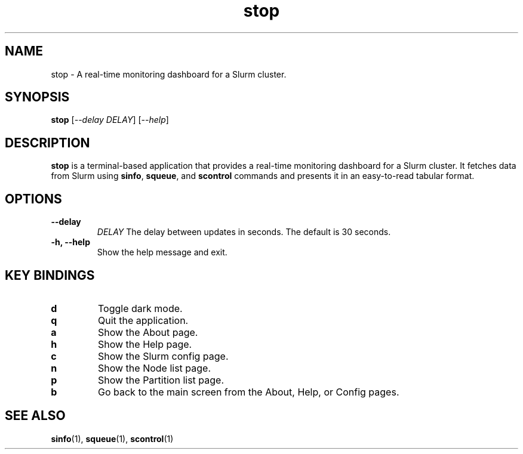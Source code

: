 .\" Man page for stop
.TH stop 1 "June 2024" "stop 0.1.0" "User Commands"

.SH NAME
stop \- A real-time monitoring dashboard for a Slurm cluster.

.SH SYNOPSIS
.B stop
[\fI--delay\fR \fIDELAY\fR]
[\fI--help\fR]

.SH DESCRIPTION
.B stop
is a terminal-based application that provides a real-time monitoring dashboard for a Slurm cluster. It fetches data from Slurm using
.BR sinfo ,
.BR squeue ,
and
.B scontrol
commands and presents it in an easy-to-read tabular format.

.SH OPTIONS
.TP
.B \-\-delay
.I DELAY
The delay between updates in seconds. The default is 30 seconds.
.TP
.B \-h, \-\-help
Show the help message and exit.

.SH KEY BINDINGS
.TP
.B d
Toggle dark mode.
.TP
.B q
Quit the application.
.TP
.B a
Show the About page.
.TP
.B h
Show the Help page.
.TP
.B c
Show the Slurm config page.
.TP
.B n
Show the Node list page.
.TP
.B p
Show the Partition list page.
.TP
.B b
Go back to the main screen from the About, Help, or Config pages.

.SH SEE ALSO
.BR sinfo (1),
.BR squeue (1),
.BR scontrol (1)

